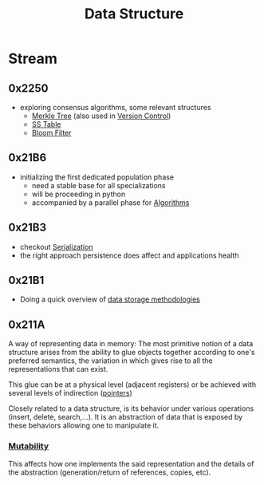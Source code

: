 :PROPERTIES:
:ID:       20230715T173535.681936
:END:
#+title: Data Structure
#+filetags: :programming:data:

* Stream
** 0x2250
 - exploring consensus algorithms, some relevant structures
   - [[id:20240519T201001.324666][Merkle Tree]] (also used in [[id:038e3720-0307-41d8-bcb1-e77b75a161df][Version Control]])
   - [[id:20240519T213730.807988][SS Table]]
   - [[id:20240519T214118.461723][Bloom Filter]]
** 0x21B6
 - initializing the first dedicated population phase
   - need a stable base for all specializations 
   - will be proceeding in python
   - accompanied by a parallel phase for [[id:f9c89977-5a4b-4c21-b340-56b204cfb35d][Algorithms]]
** 0x21B3
 - checkout [[id:86de7485-e9c0-4b7f-9f11-adb8229afdf4][Serialization]]
 - the right approach persistence does affect and applications health
** 0x21B1
 - Doing a quick overview of [[id:2f67eca9-5076-4895-828f-de3655444ee2][data storage methodologies]]
** 0x211A

A way of representing data in memory: The most primitive notion of a data structure arises from the ability to glue objects together according to one's preferred semantics, the variation in which gives rise to all the representations that can exist.

This glue can be at a physical level (adjacent registers) or be achieved with several levels of indirection ([[id:20230715T174319.700414][pointers]])

Closely related to a data structure, is its behavior under various operations (insert, delete, search,...). It is an abstraction of data that is exposed by these behaviors allowing one to manipulate it.

***  [[id:20230715T180212.260696][Mutability]]
This affects how one implements the said representation and the details of the abstraction (generation/return of references, copies, etc).
